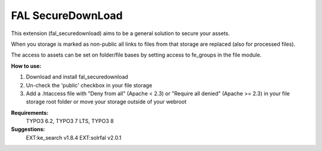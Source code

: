 FAL SecureDownLoad
==================

This extension (fal_securedownload) aims to be a general solution to secure your assets.

When you storage is marked as non-public all links to files from that storage are replaced (also for processed files).

The access to assets can be set on folder/file bases by setting access to fe_groups in the file module.

**How to use:**

1. Download and install fal_securedownload

2. Un-check the 'public' checkbox in your file storage

3. Add a .htaccess file with "Deny from all" (Apache < 2.3) or "Require all denied" (Apache >= 2.3) in your file storage root folder or move your storage outside of your webroot

**Requirements:**
    TYPO3 6.2, TYPO3 7 LTS, TYPO3 8

**Suggestions:**
    EXT:ke_search v1.8.4
    EXT:solrfal v2.0.1
